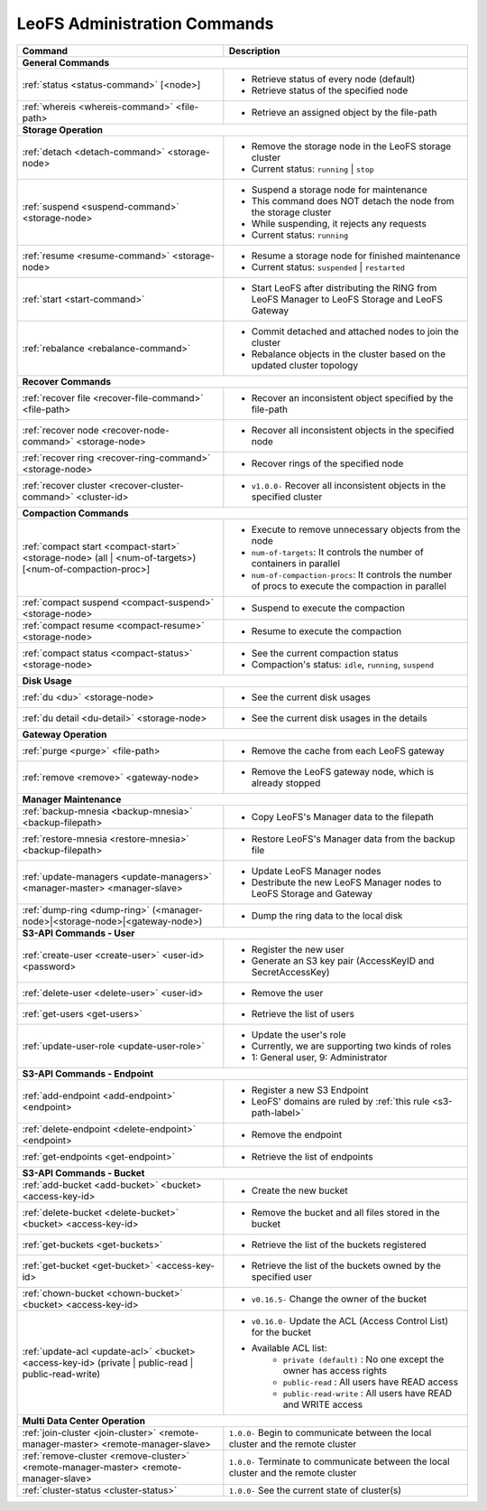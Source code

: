 .. =========================================================
.. LeoFS documentation
.. Copyright (c) 2012-2014 Rakuten, Inc.
.. http://leo-project.net/
.. =========================================================


LeoFS Administration Commands
=============================

+--------------------------------------------------------------------------------------+------------------------------------------------------------------------------------------------------+
| **Command**                                                                          | **Description**                                                                                      |
+======================================================================================+======================================================================================================+
| **General Commands**                                                                                                                                                                        |
+--------------------------------------------------------------------------------------+------------------------------------------------------------------------------------------------------+
| :ref:`status <status-command>` [<node>]                                              | * Retrieve status of every node (default)                                                            |
|                                                                                      | * Retrieve status of the specified node                                                              |
+--------------------------------------------------------------------------------------+------------------------------------------------------------------------------------------------------+
| :ref:`whereis <whereis-command>` <file-path>                                         | * Retrieve an assigned object by the file-path                                                       |
+--------------------------------------------------------------------------------------+------------------------------------------------------------------------------------------------------+
| **Storage Operation**                                                                                                                                                                       |
+--------------------------------------------------------------------------------------+------------------------------------------------------------------------------------------------------+
| :ref:`detach <detach-command>` <storage-node>                                        | * Remove the storage node in the LeoFS storage cluster                                               |
|                                                                                      | * Current status: ``running`` | ``stop``                                                             |
+--------------------------------------------------------------------------------------+------------------------------------------------------------------------------------------------------+
| :ref:`suspend <suspend-command>` <storage-node>                                      | * Suspend a storage node for maintenance                                                             |
|                                                                                      | * This command does NOT detach the node from the storage cluster                                     |
|                                                                                      | * While suspending, it rejects any requests                                                          |
|                                                                                      | * Current status: ``running``                                                                        |
+--------------------------------------------------------------------------------------+------------------------------------------------------------------------------------------------------+
| :ref:`resume <resume-command>` <storage-node>                                        | * Resume a storage node for finished maintenance                                                     |
|                                                                                      | * Current status: ``suspended`` | ``restarted``                                                      |
+--------------------------------------------------------------------------------------+------------------------------------------------------------------------------------------------------+
| :ref:`start <start-command>`                                                         | * Start LeoFS after distributing the RING from LeoFS Manager to LeoFS Storage and LeoFS Gateway      |
+--------------------------------------------------------------------------------------+------------------------------------------------------------------------------------------------------+
| :ref:`rebalance <rebalance-command>`                                                 | * Commit detached and attached nodes to join the cluster                                             |
|                                                                                      | * Rebalance objects in the cluster based on the updated cluster topology                             |
+--------------------------------------------------------------------------------------+------------------------------------------------------------------------------------------------------+
| **Recover Commands**                                                                                                                                                                        | 
+--------------------------------------------------------------------------------------+------------------------------------------------------------------------------------------------------+
| :ref:`recover file <recover-file-command>` <file-path>                               | * Recover an inconsistent object specified by the file-path                                          |
+--------------------------------------------------------------------------------------+------------------------------------------------------------------------------------------------------+
| :ref:`recover node <recover-node-command>` <storage-node>                            | * Recover all inconsistent objects in the specified node                                             |
+--------------------------------------------------------------------------------------+------------------------------------------------------------------------------------------------------+
| :ref:`recover ring <recover-ring-command>` <storage-node>                            | * Recover rings of the specified node                                                                |
+--------------------------------------------------------------------------------------+------------------------------------------------------------------------------------------------------+
| :ref:`recover cluster <recover-cluster-command>` <cluster-id>                        | * ``v1.0.0-`` Recover all inconsistent objects in the specified cluster                              |
+--------------------------------------------------------------------------------------+------------------------------------------------------------------------------------------------------+
| **Compaction Commands**                                                                                                                                                                     |
+--------------------------------------------------------------------------------------+------------------------------------------------------------------------------------------------------+
| :ref:`compact start <compact-start>` <storage-node> (all | <num-of-targets>)         | * Execute to remove unnecessary objects from the node                                                |
| [<num-of-compaction-proc>]                                                           | * ``num-of-targets``: It controls the number of containers in parallel                               |
|                                                                                      | * ``num-of-compaction-procs``: It controls the number of procs to execute the compaction in parallel |
+--------------------------------------------------------------------------------------+------------------------------------------------------------------------------------------------------+
| :ref:`compact suspend <compact-suspend>` <storage-node>                              | * Suspend to execute the compaction                                                                  |
+--------------------------------------------------------------------------------------+------------------------------------------------------------------------------------------------------+
| :ref:`compact resume <compact-resume>` <storage-node>                                | * Resume to execute the compaction                                                                   |
+--------------------------------------------------------------------------------------+------------------------------------------------------------------------------------------------------+
| :ref:`compact status <compact-status>` <storage-node>                                | * See the current compaction status                                                                  |
|                                                                                      | * Compaction's status: ``idle``, ``running``, ``suspend``                                            |
+--------------------------------------------------------------------------------------+------------------------------------------------------------------------------------------------------+
| **Disk Usage**                                                                                                                                                                              |
+--------------------------------------------------------------------------------------+------------------------------------------------------------------------------------------------------+
| :ref:`du <du>` <storage-node>                                                        | * See the current disk usages                                                                        |
+--------------------------------------------------------------------------------------+------------------------------------------------------------------------------------------------------+
| :ref:`du detail <du-detail>` <storage-node>                                          | * See the current disk usages in the details                                                         |
+--------------------------------------------------------------------------------------+------------------------------------------------------------------------------------------------------+
| **Gateway Operation**                                                                                                                                                                       |
+--------------------------------------------------------------------------------------+------------------------------------------------------------------------------------------------------+
| :ref:`purge <purge>` <file-path>                                                     | * Remove the cache from each LeoFS gateway                                                           |
+--------------------------------------------------------------------------------------+------------------------------------------------------------------------------------------------------+
| :ref:`remove <remove>` <gateway-node>                                                | * Remove the LeoFS gateway node, which is already stopped                                            |
+--------------------------------------------------------------------------------------+------------------------------------------------------------------------------------------------------+
| **Manager Maintenance**                                                                                                                                                                     |
+--------------------------------------------------------------------------------------+------------------------------------------------------------------------------------------------------+
| :ref:`backup-mnesia <backup-mnesia>` <backup-filepath>                               | * Copy LeoFS's Manager data to the filepath                                                          |
+--------------------------------------------------------------------------------------+------------------------------------------------------------------------------------------------------+
| :ref:`restore-mnesia <restore-mnesia>` <backup-filepath>                             | * Restore LeoFS's Manager data from the backup file                                                  |
+--------------------------------------------------------------------------------------+------------------------------------------------------------------------------------------------------+
| :ref:`update-managers <update-managers>` <manager-master> <manager-slave>            | * Update LeoFS Manager nodes                                                                         |
|                                                                                      | * Destribute the new LeoFS Manager nodes to LeoFS Storage and Gateway                                |
+--------------------------------------------------------------------------------------+------------------------------------------------------------------------------------------------------+
| :ref:`dump-ring <dump-ring>` (<manager-node>|<storage-node>|<gateway-node>)          | * Dump the ring data to the local disk                                                               |
+--------------------------------------------------------------------------------------+------------------------------------------------------------------------------------------------------+
| **S3-API Commands - User**                                                                                                                                                                  |
+--------------------------------------------------------------------------------------+------------------------------------------------------------------------------------------------------+
| :ref:`create-user <create-user>` <user-id> <password>                                | * Register the new user                                                                              |
|                                                                                      | * Generate an S3 key pair (AccessKeyID and SecretAccessKey)                                          |
+--------------------------------------------------------------------------------------+------------------------------------------------------------------------------------------------------+
| :ref:`delete-user <delete-user>` <user-id>                                           | * Remove the user                                                                                    |
+--------------------------------------------------------------------------------------+------------------------------------------------------------------------------------------------------+
| :ref:`get-users <get-users>`                                                         | * Retrieve the list of users                                                                         |
+--------------------------------------------------------------------------------------+------------------------------------------------------------------------------------------------------+
| :ref:`update-user-role <update-user-role>`                                           | * Update the user's role                                                                             |
|                                                                                      | * Currently, we are supporting two kinds of roles                                                    |
|                                                                                      | * 1: General user, 9: Administrator                                                                  |
+--------------------------------------------------------------------------------------+------------------------------------------------------------------------------------------------------+
| **S3-API Commands - Endpoint**                                                                                                                                                              |
+--------------------------------------------------------------------------------------+------------------------------------------------------------------------------------------------------+
| :ref:`add-endpoint <add-endpoint>` <endpoint>                                        | * Register a new S3 Endpoint                                                                         |
|                                                                                      | * LeoFS' domains are ruled by :ref:`this rule <s3-path-label>`                                       |
+--------------------------------------------------------------------------------------+------------------------------------------------------------------------------------------------------+
| :ref:`delete-endpoint <delete-endpoint>` <endpoint>                                  | * Remove the endpoint                                                                                |
+--------------------------------------------------------------------------------------+------------------------------------------------------------------------------------------------------+
| :ref:`get-endpoints <get-endpoint>`                                                  | * Retrieve the list of endpoints                                                                     |
+--------------------------------------------------------------------------------------+------------------------------------------------------------------------------------------------------+
| **S3-API Commands - Bucket**                                                                                                                                                                |
+--------------------------------------------------------------------------------------+------------------------------------------------------------------------------------------------------+
| :ref:`add-bucket <add-bucket>` <bucket> <access-key-id>                              | * Create the new bucket                                                                              |
+--------------------------------------------------------------------------------------+------------------------------------------------------------------------------------------------------+
| :ref:`delete-bucket <delete-bucket>` <bucket> <access-key-id>                        | * Remove the bucket and all files stored in the bucket                                               |
+--------------------------------------------------------------------------------------+------------------------------------------------------------------------------------------------------+
| :ref:`get-buckets <get-buckets>`                                                     | * Retrieve the list of the buckets registered                                                        |
+--------------------------------------------------------------------------------------+------------------------------------------------------------------------------------------------------+
| :ref:`get-bucket <get-bucket>` <access-key-id>                                       | * Retrieve the list of the buckets owned by the specified user                                       |
+--------------------------------------------------------------------------------------+------------------------------------------------------------------------------------------------------+
| :ref:`chown-bucket <chown-bucket>` <bucket> <access-key-id>                          | * ``v0.16.5-`` Change the owner of the bucket                                                        |
+--------------------------------------------------------------------------------------+------------------------------------------------------------------------------------------------------+
| :ref:`update-acl <update-acl>` <bucket> <access-key-id>                              | * ``v0.16.0-`` Update the ACL (Access Control List) for the bucket                                   |
| (private | public-read | public-read-write)                                          | * Available ACL list:                                                                                |
|                                                                                      |      * ``private (default)`` : No one except the owner has access rights                             |
|                                                                                      |      * ``public-read``       : All users have READ access                                            |
|                                                                                      |      * ``public-read-write`` : All users have READ and WRITE access                                  |
+--------------------------------------------------------------------------------------+------------------------------------------------------------------------------------------------------+
| **Multi Data Center Operation**                                                                                                                                                             |
+--------------------------------------------------------------------------------------+------------------------------------------------------------------------------------------------------+
| :ref:`join-cluster <join-cluster>` <remote-manager-master> <remote-manager-slave>    | ``1.0.0-`` Begin to communicate between the local cluster and the remote cluster                     |
+--------------------------------------------------------------------------------------+------------------------------------------------------------------------------------------------------+
| :ref:`remove-cluster <remove-cluster>` <remote-manager-master> <remote-manager-slave>| ``1.0.0-`` Terminate to communicate between the local cluster and the remote cluster                 |
+--------------------------------------------------------------------------------------+------------------------------------------------------------------------------------------------------+
| :ref:`cluster-status <cluster-status>`                                               | ``1.0.0-`` See the current state of cluster(s)                                                       |
+--------------------------------------------------------------------------------------+------------------------------------------------------------------------------------------------------+

